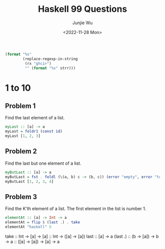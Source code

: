 #+title: Haskell 99 Questions
#+author: Junjie Wu
#+date: <2022-11-28 Mon>

#+name: org-babel-haskell-formatter
#+begin_src emacs-lisp :var strr="" :exports code
(format "%s"
        (replace-regexp-in-string
         (rx "ghci>")
         "" (format "%s" strr)))
#+end_src

#+RESULTS: org-babel-haskell-formatter

* 1 to 10
** Problem 1
Find the last element of a list.
#+begin_src haskell :export both :post org-babel-haskell-formatter(*this*)
myLast :: [a] -> a
myLast = foldr1 (const id)
myLast [1, 2, 3]
#+end_src

#+RESULTS:
:  3

** Problem 2
Find the last but one element of a list.
#+begin_src haskell :export both :post org-babel-haskell-formatter(*this*)
myButLast :: [a] -> a
myButLast = fst . foldl (\(a, b) c -> (b, c)) (error "empty", error "too few")
myButLast [1, 2, 3, 4]
#+end_src

#+RESULTS:
:  3

** Problem 3
Find the K'th element of a list. The first element in the list is number 1.
#+begin_src haskell :export both :post org-babel-haskell-formatter(*this*)
elementAt :: [a] -> Int -> a
elementAt = flip $ (last .) . take
elementAt "haskell" 5
#+end_src

#+RESULTS:
:  'e'

take :: Int -> [a] -> [a]
     :: Int -> ([a] -> [a])
last :: [a] -> a
(last .) :: (b -> [a]) -> b -> a
         :: ([a] -> [a]) -> [a] -> a
